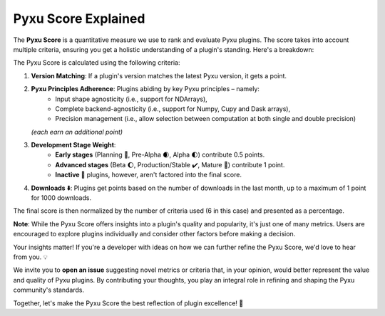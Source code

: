 Pyxu Score Explained
====================

The **Pyxu Score** is a quantitative measure we use to rank and evaluate Pyxu plugins. The score takes into account multiple criteria, ensuring you get a holistic understanding of a plugin's standing. Here's a breakdown:

The Pyxu Score is calculated using the following criteria:

1. **Version Matching**: If a plugin's version matches the latest Pyxu version, it gets a point.
2. **Pyxu Principles Adherence**: Plugins abiding by key Pyxu principles – namely:
    * Input shape agnosticity (i.e., support for NDArrays),
    * Complete backend-agnosticity (i.e., support for Numpy, Cupy and Dask arrays),
    * Precision management (i.e., allow selection between computation at both single and double precision)

   *(each earn an additional point)*

3. **Development Stage Weight**:
    * **Early stages** (Planning 📑, Pre-Alpha 🌒, Alpha 🌓) contribute 0.5 points.
    * **Advanced stages** (Beta 🌔, Production/Stable ✔️, Mature 🌟) contribute 1 point.
    * **Inactive 🚫** plugins, however, aren't factored into the final score.

4. **Downloads ⬇️**: Plugins get points based on the number of downloads in the last month, up to a maximum of 1 point for 1000 downloads.

The final score is then normalized by the number of criteria used (6 in this case) and presented as a percentage.

**Note**: While the Pyxu Score offers insights into a plugin's quality and popularity, it's just one of many metrics. Users are encouraged to explore plugins individually and consider other factors before making a decision.


.. raw:: html

    <h3 style="margin-top: 0; font-weight: bold; text-align: left; ">Contribute to the Pyxu Score</h3>

Your insights matter! If you're a developer with ideas on how we can further refine the Pyxu Score, we'd love to hear from you. 💡

We invite you to **open an issue** suggesting novel metrics or criteria that, in your opinion, would better represent the value and quality of Pyxu plugins. By contributing your thoughts, you play an integral role in refining and shaping the Pyxu community's standards.

Together, let's make the Pyxu Score the best reflection of plugin excellence! 🌟
